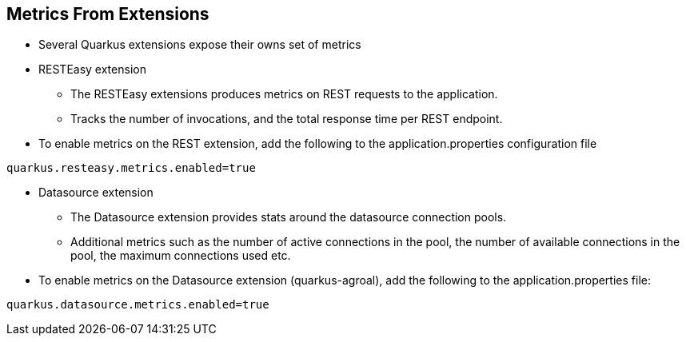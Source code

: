 :data-uri:
:noaudio:

== Metrics From Extensions

* Several Quarkus extensions expose their owns set of metrics

* RESTEasy extension 
** The RESTEasy extensions produces metrics on REST requests to the application. 
** Tracks the number of invocations, and the total response time per REST endpoint.

* To enable metrics on the REST extension, add the following to the application.properties configuration file 
----
quarkus.resteasy.metrics.enabled=true
----

* Datasource extension
** The Datasource extension provides stats around the datasource connection pools.
** Additional metrics such as the number of active connections in the pool, the number of available connections in the pool, the maximum connections used etc.

* To enable metrics on the Datasource extension (quarkus-agroal), add the following to the application.properties file:
----
quarkus.datasource.metrics.enabled=true
----

ifdef::showscript[]

Transcript:


endif::showscript[]
